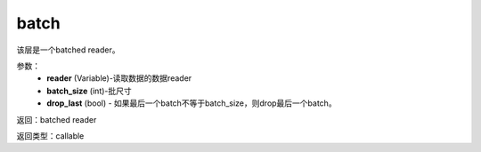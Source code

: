 .. _cn_api_fluid_io_batch:

batch
-------------------------------

.. py:function:: paddle.fluid.io.batch(reader, batch_size, drop_last=False)

该层是一个batched reader。

参数：
    - **reader** (Variable)-读取数据的数据reader
    - **batch_size** (int)-批尺寸
    - **drop_last** (bool) - 如果最后一个batch不等于batch_size，则drop最后一个batch。

返回：batched reader

返回类型：callable

              









